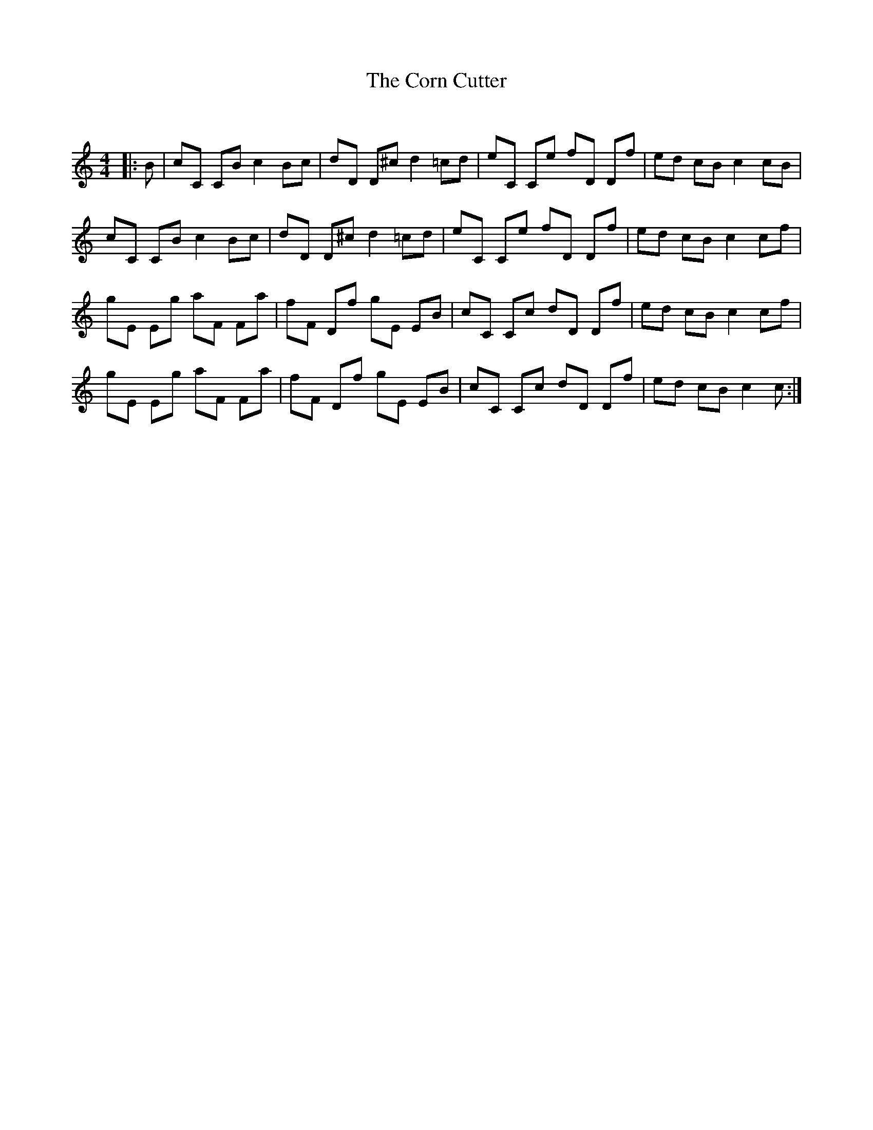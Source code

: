 X:1
T: The Corn Cutter
C:
R:Reel
Q: 232
K:C
M:4/4
L:1/8
|:B|cC CB c2 Bc|dD D^c d2 =cd|eC Ce fD Df|ed cB c2 cB|
cC CB c2 Bc|dD D^c d2 =cd|eC Ce fD Df|ed cB c2 cf|
gE Eg aF Fa|fF Df gE EB|cC Cc dD Df|ed cB c2 cf|
gE Eg aF Fa|fF Df gE EB|cC Cc dD Df|ed cB c2 c:|
